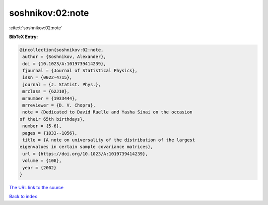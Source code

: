 soshnikov:02:note
=================

:cite:t:`soshnikov:02:note`

**BibTeX Entry:**

.. code-block:: bibtex

   @incollection{soshnikov:02:note,
    author = {Soshnikov, Alexander},
    doi = {10.1023/A:1019739414239},
    fjournal = {Journal of Statistical Physics},
    issn = {0022-4715},
    journal = {J. Statist. Phys.},
    mrclass = {62J10},
    mrnumber = {1933444},
    mrreviewer = {D. V. Chopra},
    note = {Dedicated to David Ruelle and Yasha Sinai on the occasion
   of their 65th birthdays},
    number = {5-6},
    pages = {1033--1056},
    title = {A note on universality of the distribution of the largest
   eigenvalues in certain sample covariance matrices},
    url = {https://doi.org/10.1023/A:1019739414239},
    volume = {108},
    year = {2002}
   }

`The URL link to the source <ttps://doi.org/10.1023/A:1019739414239}>`__


`Back to index <../By-Cite-Keys.html>`__
